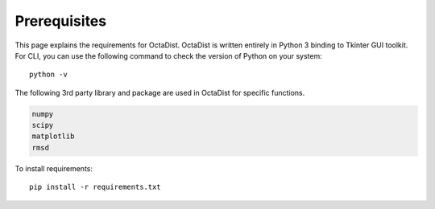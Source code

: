 =============
Prerequisites
=============

This page explains the requirements for OctaDist. 
OctaDist is written entirely in Python 3 binding to Tkinter GUI toolkit. 
For CLI, you can use the following command to check the version of Python on your system::

  python -v


The following 3rd party library and package are used in OctaDist for specific functions.

.. code-block:: bash

    numpy
    scipy
    matplotlib
    rmsd

To install requirements::

    pip install -r requirements.txt

